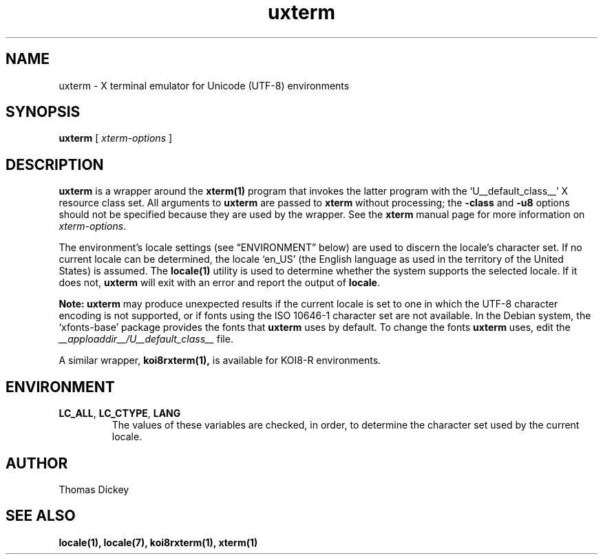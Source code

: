 .\" $XTermId: uxterm.man,v 1.4 2011/08/16 09:44:32 tom Exp $
.\"
.\" Copyright 2001, 2004 Branden Robinson
.\"
.\" Permission is hereby granted, free of charge, to any person obtaining a
.\" copy of this software and associated documentation files (the "Software"),
.\" to deal in the Software without restriction, including without limitation
.\" the rights to use, copy, modify, merge, publish, distribute, sublicense,
.\" and/or sell copies of the Software, and to permit persons to whom the
.\" Software is furnished to do so, subject to the following conditions:
.\"
.\" The above copyright notice and this permission notice shall be included in
.\" all copies or substantial portions of the Software.
.\"
.\" THE SOFTWARE IS PROVIDED "AS IS", WITHOUT WARRANTY OF ANY KIND, EXPRESS OR
.\" IMPLIED, INCLUDING BUT NOT LIMITED TO THE WARRANTIES OF MERCHANTABILITY,
.\" FITNESS FOR A PARTICULAR PURPOSE AND NONINFRINGEMENT.  IN NO EVENT SHALL
.\" SOFTWARE IN THE PUBLIC INTEREST, INC. BE LIABLE FOR ANY CLAIM, DAMAGES OR
.\" OTHER LIABILITY, WHETHER IN AN ACTION OF CONTRACT, TORT OR OTHERWISE,
.\" ARISING FROM, OUT OF OR IN CONNECTION WITH THE SOFTWARE OR THE USE OR OTHER
.\" DEALINGS IN THE SOFTWARE.
.TH uxterm 1 "2004-12-19" "Debian Project"
.SH NAME
uxterm \- X terminal emulator for Unicode (UTF-8) environments
.SH SYNOPSIS
.B uxterm
[
.I xterm-options
]
.SH DESCRIPTION
.B uxterm
is a wrapper around the
.BR xterm(1)
program that invokes the latter program with the \(oqU__default_class__\(cq X resource
class set.
All arguments to
.B uxterm
are passed to
.B xterm
without processing; the
.B \-class
and
.B \-u8
options should not be specified because they are used by the wrapper.
See the
.B xterm
manual page for more information on
.IR xterm-options .
.PP
The environment's locale settings (see \(lqENVIRONMENT\(rq below) are
used to discern the locale's character set.
If no current locale can be determined, the locale \(oqen_US\(cq (the
English language as used in the territory of the United States) is assumed.
The
.BR locale(1)
utility is used to determine whether the system supports the selected
locale.
If it does not,
.B uxterm
will exit with an error and report the output of
.BR locale .
.PP
.B Note: uxterm
may produce unexpected results if the current locale is set to one in which
the UTF-8 character encoding is not supported, or if fonts using the ISO
10646-1 character set are not available.
In the Debian system, the \(oqxfonts\-base\(cq package provides the fonts
that
.B uxterm
uses by default.
To change the fonts
.B uxterm
uses, edit the
.I __apploaddir__/U__default_class__
file.
.PP
A similar wrapper,
.BR koi8rxterm(1),
is available for KOI8-R environments.
.SH ENVIRONMENT
.TP
.B LC_ALL\fR, \fBLC_CTYPE\fR, \fBLANG
The values of these variables are checked, in order, to determine the
character set used by the current locale.
.SH AUTHOR
Thomas Dickey
.SH "SEE ALSO"
.BR locale(1),
.BR locale(7),
.BR koi8rxterm(1),
.BR xterm(1)
